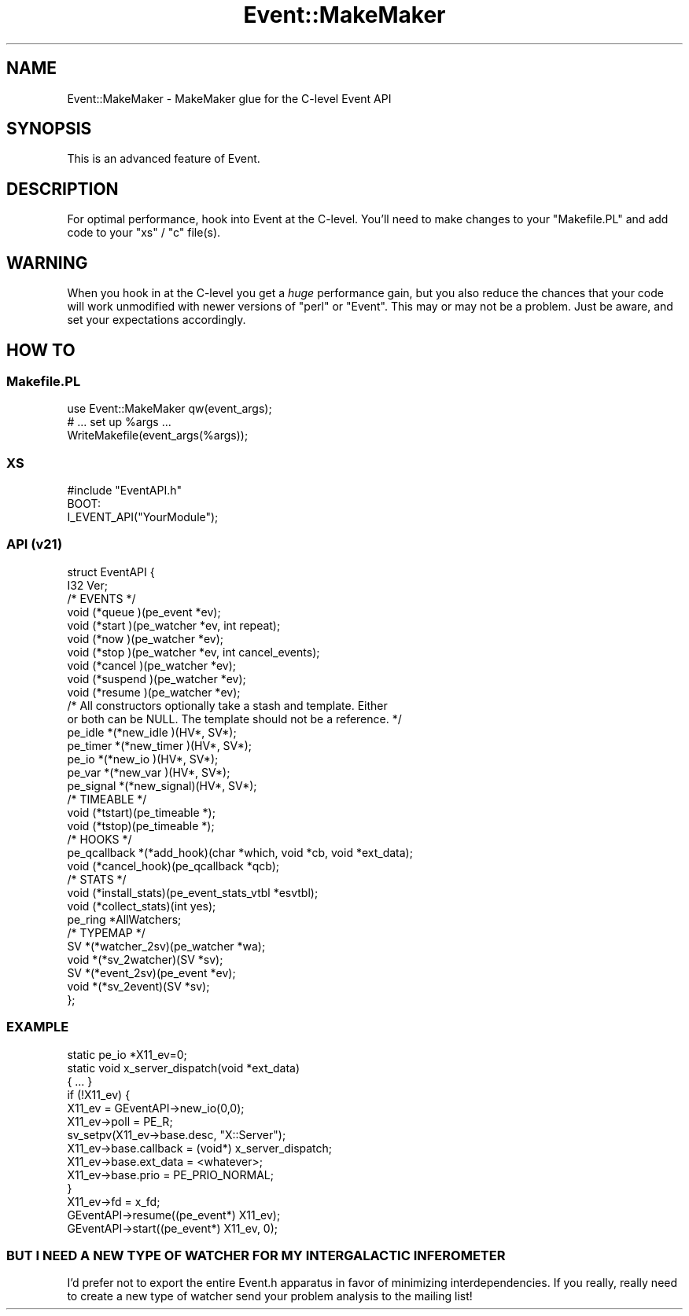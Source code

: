 .\" Automatically generated by Pod::Man 2.28 (Pod::Simple 3.28)
.\"
.\" Standard preamble:
.\" ========================================================================
.de Sp \" Vertical space (when we can't use .PP)
.if t .sp .5v
.if n .sp
..
.de Vb \" Begin verbatim text
.ft CW
.nf
.ne \\$1
..
.de Ve \" End verbatim text
.ft R
.fi
..
.\" Set up some character translations and predefined strings.  \*(-- will
.\" give an unbreakable dash, \*(PI will give pi, \*(L" will give a left
.\" double quote, and \*(R" will give a right double quote.  \*(C+ will
.\" give a nicer C++.  Capital omega is used to do unbreakable dashes and
.\" therefore won't be available.  \*(C` and \*(C' expand to `' in nroff,
.\" nothing in troff, for use with C<>.
.tr \(*W-
.ds C+ C\v'-.1v'\h'-1p'\s-2+\h'-1p'+\s0\v'.1v'\h'-1p'
.ie n \{\
.    ds -- \(*W-
.    ds PI pi
.    if (\n(.H=4u)&(1m=24u) .ds -- \(*W\h'-12u'\(*W\h'-12u'-\" diablo 10 pitch
.    if (\n(.H=4u)&(1m=20u) .ds -- \(*W\h'-12u'\(*W\h'-8u'-\"  diablo 12 pitch
.    ds L" ""
.    ds R" ""
.    ds C` ""
.    ds C' ""
'br\}
.el\{\
.    ds -- \|\(em\|
.    ds PI \(*p
.    ds L" ``
.    ds R" ''
.    ds C`
.    ds C'
'br\}
.\"
.\" Escape single quotes in literal strings from groff's Unicode transform.
.ie \n(.g .ds Aq \(aq
.el       .ds Aq '
.\"
.\" If the F register is turned on, we'll generate index entries on stderr for
.\" titles (.TH), headers (.SH), subsections (.SS), items (.Ip), and index
.\" entries marked with X<> in POD.  Of course, you'll have to process the
.\" output yourself in some meaningful fashion.
.\"
.\" Avoid warning from groff about undefined register 'F'.
.de IX
..
.nr rF 0
.if \n(.g .if rF .nr rF 1
.if (\n(rF:(\n(.g==0)) \{
.    if \nF \{
.        de IX
.        tm Index:\\$1\t\\n%\t"\\$2"
..
.        if !\nF==2 \{
.            nr % 0
.            nr F 2
.        \}
.    \}
.\}
.rr rF
.\"
.\" Accent mark definitions (@(#)ms.acc 1.5 88/02/08 SMI; from UCB 4.2).
.\" Fear.  Run.  Save yourself.  No user-serviceable parts.
.    \" fudge factors for nroff and troff
.if n \{\
.    ds #H 0
.    ds #V .8m
.    ds #F .3m
.    ds #[ \f1
.    ds #] \fP
.\}
.if t \{\
.    ds #H ((1u-(\\\\n(.fu%2u))*.13m)
.    ds #V .6m
.    ds #F 0
.    ds #[ \&
.    ds #] \&
.\}
.    \" simple accents for nroff and troff
.if n \{\
.    ds ' \&
.    ds ` \&
.    ds ^ \&
.    ds , \&
.    ds ~ ~
.    ds /
.\}
.if t \{\
.    ds ' \\k:\h'-(\\n(.wu*8/10-\*(#H)'\'\h"|\\n:u"
.    ds ` \\k:\h'-(\\n(.wu*8/10-\*(#H)'\`\h'|\\n:u'
.    ds ^ \\k:\h'-(\\n(.wu*10/11-\*(#H)'^\h'|\\n:u'
.    ds , \\k:\h'-(\\n(.wu*8/10)',\h'|\\n:u'
.    ds ~ \\k:\h'-(\\n(.wu-\*(#H-.1m)'~\h'|\\n:u'
.    ds / \\k:\h'-(\\n(.wu*8/10-\*(#H)'\z\(sl\h'|\\n:u'
.\}
.    \" troff and (daisy-wheel) nroff accents
.ds : \\k:\h'-(\\n(.wu*8/10-\*(#H+.1m+\*(#F)'\v'-\*(#V'\z.\h'.2m+\*(#F'.\h'|\\n:u'\v'\*(#V'
.ds 8 \h'\*(#H'\(*b\h'-\*(#H'
.ds o \\k:\h'-(\\n(.wu+\w'\(de'u-\*(#H)/2u'\v'-.3n'\*(#[\z\(de\v'.3n'\h'|\\n:u'\*(#]
.ds d- \h'\*(#H'\(pd\h'-\w'~'u'\v'-.25m'\f2\(hy\fP\v'.25m'\h'-\*(#H'
.ds D- D\\k:\h'-\w'D'u'\v'-.11m'\z\(hy\v'.11m'\h'|\\n:u'
.ds th \*(#[\v'.3m'\s+1I\s-1\v'-.3m'\h'-(\w'I'u*2/3)'\s-1o\s+1\*(#]
.ds Th \*(#[\s+2I\s-2\h'-\w'I'u*3/5'\v'-.3m'o\v'.3m'\*(#]
.ds ae a\h'-(\w'a'u*4/10)'e
.ds Ae A\h'-(\w'A'u*4/10)'E
.    \" corrections for vroff
.if v .ds ~ \\k:\h'-(\\n(.wu*9/10-\*(#H)'\s-2\u~\d\s+2\h'|\\n:u'
.if v .ds ^ \\k:\h'-(\\n(.wu*10/11-\*(#H)'\v'-.4m'^\v'.4m'\h'|\\n:u'
.    \" for low resolution devices (crt and lpr)
.if \n(.H>23 .if \n(.V>19 \
\{\
.    ds : e
.    ds 8 ss
.    ds o a
.    ds d- d\h'-1'\(ga
.    ds D- D\h'-1'\(hy
.    ds th \o'bp'
.    ds Th \o'LP'
.    ds ae ae
.    ds Ae AE
.\}
.rm #[ #] #H #V #F C
.\" ========================================================================
.\"
.IX Title "Event::MakeMaker 3pm"
.TH Event::MakeMaker 3pm "2014-07-09" "perl v5.20.2" "User Contributed Perl Documentation"
.\" For nroff, turn off justification.  Always turn off hyphenation; it makes
.\" way too many mistakes in technical documents.
.if n .ad l
.nh
.SH "NAME"
Event::MakeMaker \- MakeMaker glue for the C\-level Event API
.SH "SYNOPSIS"
.IX Header "SYNOPSIS"
This is an advanced feature of Event.
.SH "DESCRIPTION"
.IX Header "DESCRIPTION"
For optimal performance, hook into Event at the C\-level.  You'll need
to make changes to your \f(CW\*(C`Makefile.PL\*(C'\fR and add code to your \f(CW\*(C`xs\*(C'\fR /
\&\f(CW\*(C`c\*(C'\fR file(s).
.SH "WARNING"
.IX Header "WARNING"
When you hook in at the C\-level you get a \fIhuge\fR performance gain,
but you also reduce the chances that your code will work unmodified
with newer versions of \f(CW\*(C`perl\*(C'\fR or \f(CW\*(C`Event\*(C'\fR.  This may or may not be a
problem.  Just be aware, and set your expectations accordingly.
.SH "HOW TO"
.IX Header "HOW TO"
.SS "Makefile.PL"
.IX Subsection "Makefile.PL"
.Vb 1
\&  use Event::MakeMaker qw(event_args);
\&
\&  # ... set up %args ...
\&
\&  WriteMakefile(event_args(%args));
.Ve
.SS "\s-1XS\s0"
.IX Subsection "XS"
.Vb 1
\&  #include "EventAPI.h"
\&
\&  BOOT:
\&    I_EVENT_API("YourModule");
.Ve
.SS "\s-1API \s0(v21)"
.IX Subsection "API (v21)"
.Vb 2
\& struct EventAPI {
\&    I32 Ver;
\&
\&    /* EVENTS */
\&    void (*queue   )(pe_event *ev);
\&    void (*start   )(pe_watcher *ev, int repeat);
\&    void (*now     )(pe_watcher *ev);
\&    void (*stop    )(pe_watcher *ev, int cancel_events);
\&    void (*cancel  )(pe_watcher *ev);
\&    void (*suspend )(pe_watcher *ev);
\&    void (*resume  )(pe_watcher *ev);
\&
\&    /* All constructors optionally take a stash and template.  Either
\&      or both can be NULL.  The template should not be a reference. */
\&    pe_idle     *(*new_idle  )(HV*, SV*);
\&    pe_timer    *(*new_timer )(HV*, SV*);
\&    pe_io       *(*new_io    )(HV*, SV*);
\&    pe_var      *(*new_var   )(HV*, SV*);
\&    pe_signal   *(*new_signal)(HV*, SV*);
\&
\&    /* TIMEABLE */
\&    void (*tstart)(pe_timeable *);
\&    void (*tstop)(pe_timeable *);
\&
\&    /* HOOKS */
\&    pe_qcallback *(*add_hook)(char *which, void *cb, void *ext_data);
\&    void (*cancel_hook)(pe_qcallback *qcb);
\&
\&    /* STATS */
\&    void (*install_stats)(pe_event_stats_vtbl *esvtbl);
\&    void (*collect_stats)(int yes);
\&    pe_ring *AllWatchers;
\&
\&    /* TYPEMAP */
\&    SV   *(*watcher_2sv)(pe_watcher *wa);
\&    void *(*sv_2watcher)(SV *sv);
\&    SV   *(*event_2sv)(pe_event *ev);
\&    void *(*sv_2event)(SV *sv);
\& };
.Ve
.SS "\s-1EXAMPLE\s0"
.IX Subsection "EXAMPLE"
.Vb 1
\&  static pe_io *X11_ev=0;
\&
\&  static void x_server_dispatch(void *ext_data)
\&  { ... }
\&
\&  if (!X11_ev) {
\&    X11_ev = GEventAPI\->new_io(0,0);
\&    X11_ev\->poll = PE_R;
\&    sv_setpv(X11_ev\->base.desc, "X::Server");
\&    X11_ev\->base.callback = (void*) x_server_dispatch;
\&    X11_ev\->base.ext_data = <whatever>;
\&    X11_ev\->base.prio = PE_PRIO_NORMAL;
\&  }
\&  X11_ev\->fd = x_fd;
\&  GEventAPI\->resume((pe_event*) X11_ev);
\&  GEventAPI\->start((pe_event*) X11_ev, 0);
.Ve
.SS "\s-1BUT I NEED A NEW TYPE OF WATCHER FOR MY INTERGALACTIC INFEROMETER\s0"
.IX Subsection "BUT I NEED A NEW TYPE OF WATCHER FOR MY INTERGALACTIC INFEROMETER"
I'd prefer not to export the entire Event.h apparatus in favor of
minimizing interdependencies.  If you really, really need to create a
new type of watcher send your problem analysis to the mailing list!

